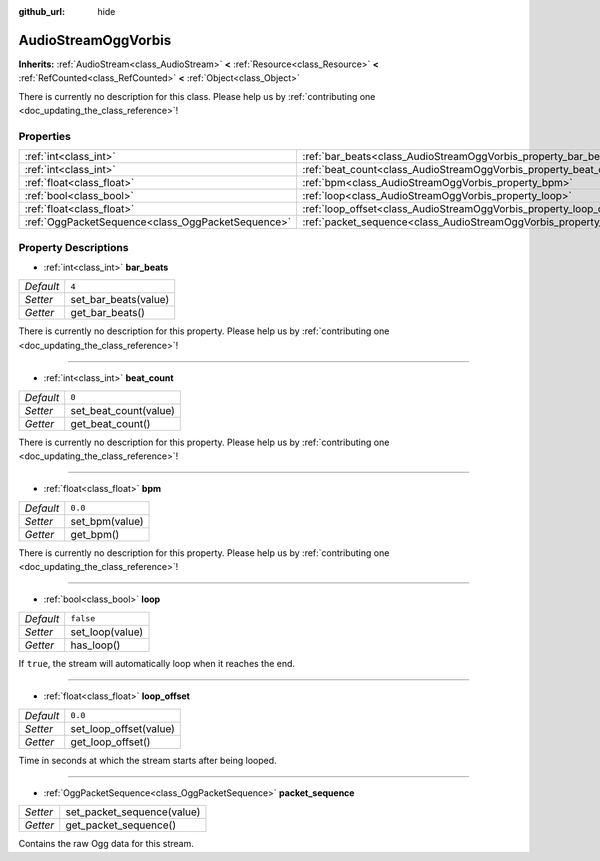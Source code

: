 :github_url: hide

.. DO NOT EDIT THIS FILE!!!
.. Generated automatically from Godot engine sources.
.. Generator: https://github.com/godotengine/godot/tree/master/doc/tools/make_rst.py.
.. XML source: https://github.com/godotengine/godot/tree/master/modules/vorbis/doc_classes/AudioStreamOggVorbis.xml.

.. _class_AudioStreamOggVorbis:

AudioStreamOggVorbis
====================

**Inherits:** :ref:`AudioStream<class_AudioStream>` **<** :ref:`Resource<class_Resource>` **<** :ref:`RefCounted<class_RefCounted>` **<** :ref:`Object<class_Object>`

.. container:: contribute

	There is currently no description for this class. Please help us by :ref:`contributing one <doc_updating_the_class_reference>`!

Properties
----------

+---------------------------------------------------+-----------------------------------------------------------------------------+-----------+
| :ref:`int<class_int>`                             | :ref:`bar_beats<class_AudioStreamOggVorbis_property_bar_beats>`             | ``4``     |
+---------------------------------------------------+-----------------------------------------------------------------------------+-----------+
| :ref:`int<class_int>`                             | :ref:`beat_count<class_AudioStreamOggVorbis_property_beat_count>`           | ``0``     |
+---------------------------------------------------+-----------------------------------------------------------------------------+-----------+
| :ref:`float<class_float>`                         | :ref:`bpm<class_AudioStreamOggVorbis_property_bpm>`                         | ``0.0``   |
+---------------------------------------------------+-----------------------------------------------------------------------------+-----------+
| :ref:`bool<class_bool>`                           | :ref:`loop<class_AudioStreamOggVorbis_property_loop>`                       | ``false`` |
+---------------------------------------------------+-----------------------------------------------------------------------------+-----------+
| :ref:`float<class_float>`                         | :ref:`loop_offset<class_AudioStreamOggVorbis_property_loop_offset>`         | ``0.0``   |
+---------------------------------------------------+-----------------------------------------------------------------------------+-----------+
| :ref:`OggPacketSequence<class_OggPacketSequence>` | :ref:`packet_sequence<class_AudioStreamOggVorbis_property_packet_sequence>` |           |
+---------------------------------------------------+-----------------------------------------------------------------------------+-----------+

Property Descriptions
---------------------

.. _class_AudioStreamOggVorbis_property_bar_beats:

- :ref:`int<class_int>` **bar_beats**

+-----------+----------------------+
| *Default* | ``4``                |
+-----------+----------------------+
| *Setter*  | set_bar_beats(value) |
+-----------+----------------------+
| *Getter*  | get_bar_beats()      |
+-----------+----------------------+

.. container:: contribute

	There is currently no description for this property. Please help us by :ref:`contributing one <doc_updating_the_class_reference>`!

----

.. _class_AudioStreamOggVorbis_property_beat_count:

- :ref:`int<class_int>` **beat_count**

+-----------+-----------------------+
| *Default* | ``0``                 |
+-----------+-----------------------+
| *Setter*  | set_beat_count(value) |
+-----------+-----------------------+
| *Getter*  | get_beat_count()      |
+-----------+-----------------------+

.. container:: contribute

	There is currently no description for this property. Please help us by :ref:`contributing one <doc_updating_the_class_reference>`!

----

.. _class_AudioStreamOggVorbis_property_bpm:

- :ref:`float<class_float>` **bpm**

+-----------+----------------+
| *Default* | ``0.0``        |
+-----------+----------------+
| *Setter*  | set_bpm(value) |
+-----------+----------------+
| *Getter*  | get_bpm()      |
+-----------+----------------+

.. container:: contribute

	There is currently no description for this property. Please help us by :ref:`contributing one <doc_updating_the_class_reference>`!

----

.. _class_AudioStreamOggVorbis_property_loop:

- :ref:`bool<class_bool>` **loop**

+-----------+-----------------+
| *Default* | ``false``       |
+-----------+-----------------+
| *Setter*  | set_loop(value) |
+-----------+-----------------+
| *Getter*  | has_loop()      |
+-----------+-----------------+

If ``true``, the stream will automatically loop when it reaches the end.

----

.. _class_AudioStreamOggVorbis_property_loop_offset:

- :ref:`float<class_float>` **loop_offset**

+-----------+------------------------+
| *Default* | ``0.0``                |
+-----------+------------------------+
| *Setter*  | set_loop_offset(value) |
+-----------+------------------------+
| *Getter*  | get_loop_offset()      |
+-----------+------------------------+

Time in seconds at which the stream starts after being looped.

----

.. _class_AudioStreamOggVorbis_property_packet_sequence:

- :ref:`OggPacketSequence<class_OggPacketSequence>` **packet_sequence**

+----------+----------------------------+
| *Setter* | set_packet_sequence(value) |
+----------+----------------------------+
| *Getter* | get_packet_sequence()      |
+----------+----------------------------+

Contains the raw Ogg data for this stream.

.. |virtual| replace:: :abbr:`virtual (This method should typically be overridden by the user to have any effect.)`
.. |const| replace:: :abbr:`const (This method has no side effects. It doesn't modify any of the instance's member variables.)`
.. |vararg| replace:: :abbr:`vararg (This method accepts any number of arguments after the ones described here.)`
.. |constructor| replace:: :abbr:`constructor (This method is used to construct a type.)`
.. |static| replace:: :abbr:`static (This method doesn't need an instance to be called, so it can be called directly using the class name.)`
.. |operator| replace:: :abbr:`operator (This method describes a valid operator to use with this type as left-hand operand.)`
